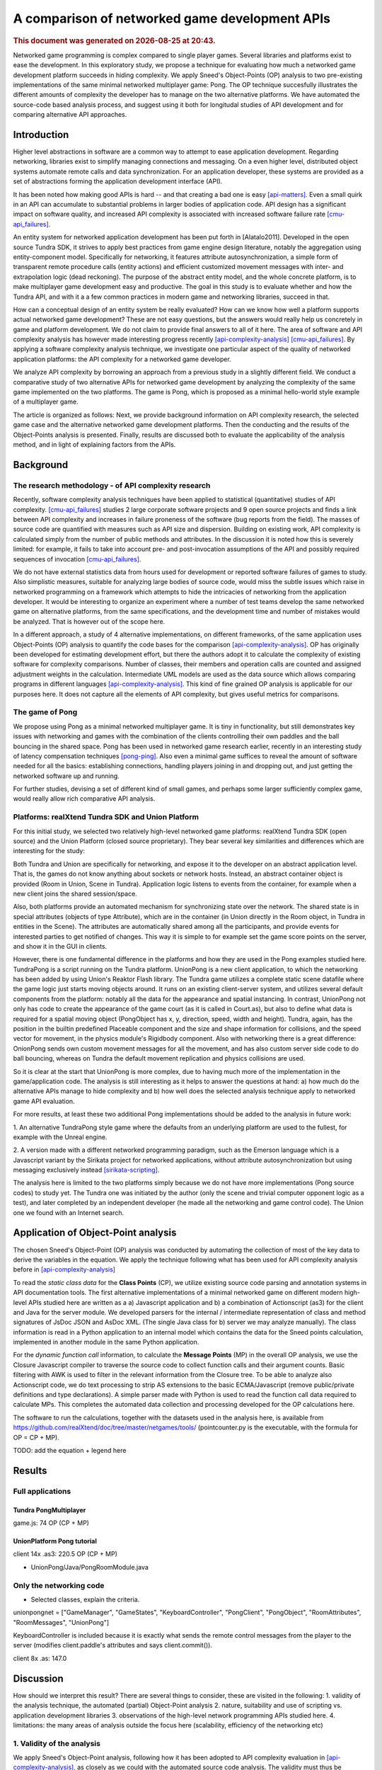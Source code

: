 ===============================================
A comparison of networked game development APIs
===============================================

.. |date| date::
.. |time| date:: %H:%M

.. rubric::
   This document was generated on |date| at |time|.

Networked game programming is complex compared to single player
games. Several libraries and platforms exist to ease the
development. In this exploratory study, we propose a technique for
evaluating how much a networked game development platform succeeds in
hiding complexity. We apply Sneed's Object-Points (OP) analysis to two
pre-existing implementations of the same minimal networked multiplayer
game: Pong. The OP technique succesfully illustrates the different
amounts of complexity the developer has to manage on the two
alternative platforms. We have automated the source-code based
analysis process, and suggest using it both for longitudal studies of
API development and for comparing alternative API approaches.

Introduction
============

Higher level abstractions in software are a common way to attempt to
ease application development. Regarding networking, libraries exist to
simplify managing connections and messaging. On a even higher level,
distributed object systems automate remote calls and data
synchronization. For an application developer, these systems are
provided as a set of abstractions forming the application development
interface (API).

It has been noted how making good APIs is hard -- and that creating a
bad one is easy [api-matters]_. Even a small quirk in an API can
accumulate to substantial problems in larger bodies of application
code. API design has a significant impact on software quality, and
increased API complexity is associated with increased software failure
rate [cmu-api_failures]_.

An entity system for networked application development has been put
forth in [Alatalo2011]. Developed in the open source Tundra SDK, it
strives to apply best practices from game engine design literature,
notably the aggregation using entity-component model. Specifically for
networking, it features attribute autosynchronization, a simple form
of transparent remote procedure calls (entity actions) and efficient
customized movement messages with inter- and extrapolation logic (dead
reckoning). The purpose of the abstract entity model, and the whole
concrete platform, is to make multiplayer game development easy and
productive. The goal in this study is to evaluate whether and how the
Tundra API, and with it a a few common practices in modern game and
networking libraries, succeed in that.

How can a conceptual design of an entity system be really evaluated?
How can we know how well a platform supports actual networked game
development? These are not easy questions, but the answers would
really help us concretely in game and platform development. We do not
claim to provide final answers to all of it here. The area of software
and API complexity analysis has however made interesting progress
recently [api-complexity-analysis]_ [cmu-api_failures]_. By applying a
software complexity analysis technique, we investigate one particular
aspect of the quality of networked application platforms: the API
complexity for a networked game developer.

We analyze API complexity by borrowing an approach from a previous
study in a slightly different field. We conduct a comparative study of
two alternative APIs for networked game development by analyzing the
complexity of the same game implemented on the two platforms. The game
is Pong, which is proposed as a minimal hello-world style example of a
multiplayer game.

The article is organized as follows: Next, we provide background
information on API complexity research, the selected game case and the
alternative networked game development platforms. Then the conducting
and the results of the Object-Points analysis is presented. Finally,
results are discussed both to evaluate the applicability of the
analysis method, and in light of explaining factors from the APIs.

.. (the point about leakages only in discussion? or somehow here too
   still? was:) The purpose is to identify leakage points in the
   abstractions in that entity system and propose areas for
   improvement.

Background
==========

The research methodology - of API complexity research
-----------------------------------------------------

Recently, software complexity analysis techniques have been applied to
statistical (quantitative) studies of API
complexity. [cmu-api_failures]_ studies 2 large corporate software
projects and 9 open source projects and finds a link between API
complexity and increases in failure proneness of the software (bug
reports from the field). The masses of source code are quantified with
measures such as API size and dispersion. Building on existing work,
API complexity is calculated simply from the number of public methods
and attributes. In the discussion it is noted how this is severely
limited: for example, it fails to take into account pre- and
post-invocation assumptions of the API and possibly required sequences
of invocation [cmu-api_failures]_.

We do not have external statistics data from hours used for
development or reported software failures of games to study. Also
simplistic measures, suitable for analyzing large bodies of source
code, would miss the subtle issues which raise in networked
programming on a framework which attempts to hide the intricacies of
networking from the application developer. It would be interesting to
organize an experiment where a number of test teams develop the same
networked game on alternative platforms, from the same specifications,
and the development time and number of mistakes would be
analyzed. That is however out of the scope here.

In a different approach, a study of 4 alternative implementations, on
different frameworks, of the same application uses Object-Points (OP)
analysis to quantify the code bases for the comparison
[api-complexity-analysis]_. OP has originally been developed for
estimating development effort, but there the authors adopt it to
calculate the complexity of existing software for complexity
comparisons. Number of classes, their members and operation calls are
counted and assigned adjustment weights in the
calculation. Intermediate UML models are used as the data source which
allows comparing programs in different languages
[api-complexity-analysis]_. This kind of fine grained OP analysis is
applicable for our purposes here. It does not capture all the elements
of API complexity, but gives useful metrics for comparisons.

The game of Pong
----------------

We propose using Pong as a minimal networked multiplayer game. It is
tiny in functionality, but still demonstrates key issues with
networking and games with the combination of the clients controlling
their own paddles and the ball bouncing in the shared space. Pong has
been used in networked game research earlier, recently in an
interesting study of latency compensation techniques
[pong-ping]_. Also even a minimal game suffices to reveal the amount
of software needed for all the basics: establishing connections,
handling players joining in and dropping out, and just getting the
networked software up and running.

For further studies, devising a set of different kind of small games,
and perhaps some larger sufficiently complex game, would really allow
rich comparative API analysis.

Platforms: realXtend Tundra SDK and Union Platform
--------------------------------------------------

For this initial study, we selected two relatively high-level
networked game platforms: realXtend Tundra SDK (open source) and the
Union Platform (closed source proprietary). They bear several key
similarities and differences which are interesting for the study:

Both Tundra and Union are specifically for networking, and expose it
to the developer on an abstract application level. That is, the games
do not know anything about sockets or network hosts. Instead, an
abstract container object is provided (Room in Union, Scene in
Tundra). Application logic listens to events from the container, for
example when a new client joins the shared session/space.

Also, both platforms provide an automated mechanism for synchronizing
state over the network. The shared state is in special attributes
(objects of type Attribute), which are in the container (in Union
directly in the Room object, in Tundra in entities in the Scene). The
attributes are automatically shared among all the participants, and
provide events for interested parties to get notified of changes. This
way it is simple to for example set the game score points on the
server, and show it in the GUI in clients.

However, there is one fundamental difference in the platforms and how
they are used in the Pong examples studied here. TundraPong is a
script running on the Tundra platform. UnionPong is a new client
application, to which the networking has been added by using Union's
Reaktor Flash library. The Tundra game utilizes a complete static
scene datafile where the game logic just starts moving objects
around. It runs on an existing client-server system, and utilizes
several default components from the platform: notably all the data for
the appearance and spatial instancing. In contrast, UnionPong not only
has code to create the appearance of the game court (as it is called
in Court.as), but also to define what data is required for a spatial
moving object (PongObject has x, y, direction, speed, width and
height). Tundra, again, has the position in the builtin predefined
Placeable component and the size and shape information for collisions,
and the speed vector for movement, in the physics module's Rigidbody
component. Also with networking there is a great difference: OnionPong
sends own custom movement messages for all the movement, and has also
custom server side code to do ball bouncing, whereas on Tundra the
default movement replication and physics collisions are used.

So it is clear at the start that UnionPong is more complex, due to
having much more of the implementation in the game/application
code. The analysis is still interesting as it helps to answer the
questions at hand: a) how much do the alternative APIs manage to hide
complexity and b) how well does the selected analysis technique apply
to networked game API evaluation.

For more results, at least these two additional Pong implementations
should be added to the analysis in future work: 

1. An alternative TundraPong style game where the defaults from an
underlying platform are used to the fullest, for example with the
Unreal engine.

2. A version made with a different networked programming paradigm,
such as the Emerson language which is a Javascript variant by the
Sirikata project for networked applications, without attribute
autosynchronization but using messaging exclusively instead
[sirikata-scripting]_.

The analysis here is limited to the two platforms simply because we do
not have more implementations (Pong source codes) to study yet. The
Tundra one was initiated by the author (only the scene and trivial
computer opponent logic as a test), and later completed by an
independent developer (he made all the networking and game control
code). The Union one we found with an Internet search.


Application of Object-Point analysis
====================================

The chosen Sneed's Object-Point (OP) analysis was conducted by
automating the collection of most of the key data to derive the
variables in the equation. We apply the technique following what has
been used for API complexity analysis before in
[api-complexity-analysis]_

To read the *static class data* for the **Class Points** (CP), we
utilize existing source code parsing and annotation systems in API
documentation tools. The first alternative implementations of a
minimal networked game on different modern high-level APIs studied
here are written as a a) Javascript application and b) a combination
of Actionscript (as3) for the client and Java for the server
module. We developed parsers for the internal / intermediate
representation of class and method signatures of JsDoc JSON and
AsDoc XML. (The single Java class for b) server we may analyze
manually). The class information is read in a Python application to an
internal model which contains the data for the Sneed points
calculation, implemented in another module in the same Python
application.

For the *dynamic function call* information, to calculate the
**Message Points** (MP) in the overall OP analysis, we use the Closure
Javascript compiler to traverse the source code to collect function
calls and their argument counts. Basic filtering with AWK is used to
filter in the relevant information from the Closure tree. To be able
to analyze also Actionscript code, we do text processing to strip AS
extensions to the basic ECMA/Javascript (remove public/private
definitions and type declarations). A simple parser made with Python
is used to read the function call data required to calculate MPs. This
completes the automated data collection and processing developed for
the OP calculations here.

The software to run the calculations, together with the datasets used
in the analysis here, is available from
https://github.com/realXtend/doc/tree/master/netgames/tools/
(pointcounter.py is the executable, with the formula for OP = CP + MP).

TODO: add the equation + legend here

Results
=======

Full applications
-----------------

Tundra PongMultiplayer 
""""""""""""""""""""""

game.js: 74 OP (CP + MP)

UnionPlatform Pong tutorial
"""""""""""""""""""""""""""

client 14x .as3: 220.5 OP (CP + MP)

+ UnionPong/Java/PongRoomModule.java

Only the networking code
------------------------

- Selected classes, explain the criteria.

unionpongnet = ["GameManager", "GameStates", "KeyboardController",
"PongClient", "PongObject", "RoomAttributes", "RoomMessages",
"UnionPong"]

KeyboardController is included because it is exactly what sends the
remote control messages from the player to the server (modifies
client.paddle's attributes and says client.commit()).

client 8x .as: 147.0


Discussion
==========

How should we interpret this result? There are several things to
consider, these are visited in the following: 1. validity of the
analysis technique, the automated (partial) Object-Point
analysis 2. nature, suitability and use of scripting vs. application
development libraries 3. observations of the high-level network
programming APIs studied here. 4. limitations: the many areas of
analysis outside the focus here (scalability, efficiency of the
networking etc)

1. Validity of the analysis
---------------------------

We apply Sneed's Object-Point analysis, following how it has been
adopted to API complexity evaluation in [api-complexity-analysis]_, as
closely as we could with the automated source code analysis. The
validity must thus be evaluated from two viewpoints: a) applicability
of OPs to API complexity analysis in general and b) the deviations
from the intended calculation due to limits of the analysis software.

The OP sums of the full examples have an order of magnitude
(right? XXX) sized difference in the proposed complexity of the two
implementations of the same game. Noting the aforementioned
substantial difference in the nature and scope of the implementations,
the ratio of 74:273 (XXX fix when nums update) seems correct for
codebases of 2 sizeable and 14(+1) mostly small classes respectively.

TODO: what was left out from analysis (was anything, in the end? XXX)

2. On scripting vs own client development
-----------------------------------------

TODO

- as the data points out, implementing something on an existing
  platform can be comparatively very little work

- making an own application (client) is easily powerful and
  straightforward for own custom things, however

- same existing modules/components can be used either way,
  though. still simpler when don't need to deal with application init
  and connecting etc.

- does the complexity lurk somewhere still?

3. Observations of the high-level network programming APIs
----------------------------------------------------------

The APIs under study here are very similar regarding the
networking. They both have an abstract container for the state: a Room
in Union, and a Scene in Tundra. Application can put own custom state
information as special attributes in that container, and the system
takes care of automatically synchronizing changes to that data.

Both use callbacks heavily, for example both to listen to new clients
entering the service (an event of Room in Union's Reaktor and in the
RoomModule on the Union server separately, an event of the Server core
API object in Tundra on server side) and to attribute changes coming
in over the network.

They both also allow sending simple ad-hoc custom messages, which the
Tundra version uses for game events such as informing of a victory
(with the associated data), and UnionPong uses for all networking
(also paddle and ball movements).

With this in mind, we would expect the difference in the complexity
sum derive from the scope of the implementations used in the analysis.

TODO: return to this when the numbers from network-code-only analysis are in too?!?

4. Limitations
--------------

the many areas of analysis outside the focus here (scalability,
efficiency of the networking etc)

TODO

Conclusions
===========

TODO

(We are happy and curious about using this tool for many kinds of
comparisons: longitudal studies of a single API over time, comparisons
of e.g. networking stacks when using different protocols for similar
functionality, ... or?)

Similarities and differences of using a platform as ready made client
software, on which just run scripts, vs. libraries to create own
applications, are interesting to study more. Same software components
(libraries, modules etc) can be used in both configurations -- what is
more suitable may well depend on the particular case.

(XXX Q: where does complexity lurk? should we consider the leaks here?
does Onion have something to handle them? at least had the Attribute
setting exception in the java server XXX)

References
==========

.. [api-matters] Michi Henning, API Design Matters, Communications of the ACM Vol. 52 No. 5 http://cacm.acm.org/magazines/2009/5/24646-api-design-matters/fulltext

.. [cmu-api_failures] Marcelo Cataldo1, Cleidson R.B. de Souza2 (2011). The Impact of API Complexity on Failures: An Empirical Analysis of Proprietary and Open Source Software Systems. http://reports-archive.adm.cs.cmu.edu/anon/isr2011/CMU-ISR-11-106.pdf

.. [api-complexity-analysis] Comparing Complexity of API Designs: An Exploratory Experiment on DSL-based Framework Integration. http://www.sba-research.org/wp-content/uploads/publications/gpce11.pdf

.. [pong-ping] High and Low Ping and the Game of Pong. http://www.cs.umu.se/~greger/pong.pdf

.. [sirikata-scripting] Bhupesh Chandra, Ewen Cheslack-Postava, Behram F. T. Mistree, Philip Levis, and David Gay. "Emerson: Scripting for Federated Virtual Worlds", Proceedings of the 15th International
   Conference on Computer Games: AI, Animation, Mobile, Interactive
   Multimedia, Educational & Serious Games (CGAMES 2010 USA).
   http://sing.stanford.edu/pubs/cgames10.pdf
